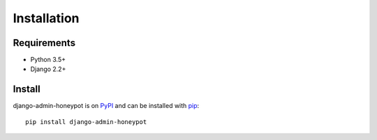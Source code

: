 ============
Installation
============

Requirements
============

* Python 3.5+
* Django 2.2+

Install
=======

django-admin-honeypot is on `PyPI`_ and can be installed with `pip`_:

::

    pip install django-admin-honeypot

.. _PyPI: http://pypi.python.org/
.. _pip: http://www.pip-installer.org/
